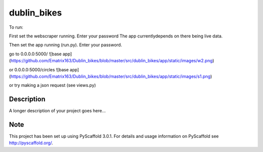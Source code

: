 ============
dublin_bikes
============


To run:

First set the webscraper running. Enter your password
The app currentlydepends on there being live data.

Then set the app running (run.py). Enter your password.

go to 0.0.0.0:5000/
![base app](https://github.com/Ematrix163/Dublin_bikes/blob/master/src/dublin_bikes/app/static/images/w2.png)


or 0.0.0.0:5000/circles
![base app](https://github.com/Ematrix163/Dublin_bikes/blob/master/src/dublin_bikes/app/static/images/s1.png)

or try making a json request (see views.py)


Description
===========

A longer description of your project goes here...


Note
====

This project has been set up using PyScaffold 3.0.1. For details and usage
information on PyScaffold see http://pyscaffold.org/.
